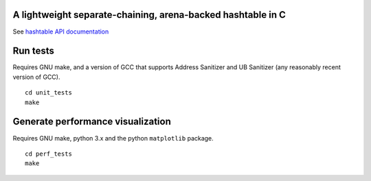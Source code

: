 A lightweight separate-chaining, arena-backed hashtable in C
------------------------------------------------------------

See `hashtable API documentation <https://eriknyquist.github.io/hashtable/>`_

Run tests
---------

Requires GNU make, and a version of GCC that supports Address Sanitizer and UB Sanitizer (any reasonably
recent version of GCC).

::

    cd unit_tests
    make

Generate performance visualization
----------------------------------

Requires GNU make, python 3.x and the python ``matplotlib`` package.

::

    cd perf_tests
    make
